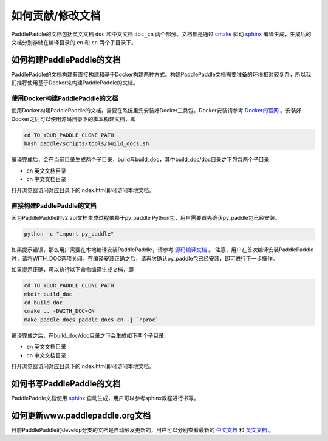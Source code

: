 ##################
如何贡献/修改文档
##################

PaddlePaddle的文档包括英文文档 ``doc`` 和中文文档 ``doc_cn`` 两个部分。文档都是通过 `cmake`_ 驱动 `sphinx`_ 编译生成，生成后的文档分别存储在编译目录的 ``en`` 和 ``cn`` 两个子目录下。


如何构建PaddlePaddle的文档
==========================

PaddlePaddle的文档构建有直接构建和基于Docker构建两种方式。构建PaddlePaddle文档需要准备的环境相对较复杂，所以我们推荐使用基于Docker来构建PaddlePaddle的文档。


使用Docker构建PaddlePaddle的文档
--------------------------------

使用Docker构建PaddlePaddle的文档，需要在系统里先安装好Docker工具包。Docker安装请参考 `Docker的官网 <https://docs.docker.com/>`_ 。安装好Docker之后可以使用源码目录下的脚本构建文档，即

..	code-block:: bash

    cd TO_YOUR_PADDLE_CLONE_PATH
    bash paddle/scripts/tools/build_docs.sh

编译完成后，会在当前目录生成两个子目录，build与build_doc，其中build_doc/doc目录之下包含两个子目录\:

* en 英文文档目录
* cn 中文文档目录

打开浏览器访问对应目录下的index.html即可访问本地文档。



直接构建PaddlePaddle的文档
--------------------------

因为PaddlePaddle的v2 api文档生成过程依赖于py_paddle Python包，用户需要首先确认py_paddle包已经安装。

..	code-block:: bash

    python -c "import py_paddle"

如果提示错误，那么用户需要在本地编译安装PaddlePaddle，请参考 `源码编译文档 <http://www.paddlepaddle.org/develop/doc/getstarted/build_and_install/build_from_source_en.html>`_ 。
注意，用户在首次编译安装PaddlePaddle时，请将WITH_DOC选项关闭。在编译安装正确之后，请再次确认py_paddle包已经安装，即可进行下一步操作。

如果提示正确，可以执行以下命令编译生成文档，即

..	code-block:: bash

    cd TO_YOUR_PADDLE_CLONE_PATH
    mkdir build_doc
    cd build_doc
    cmake .. -DWITH_DOC=ON
    make paddle_docs paddle_docs_cn -j `nproc`

编译完成之后，在build_doc/doc目录之下会生成如下两个子目录\:

* en 英文文档目录
* cn 中文文档目录

打开浏览器访问对应目录下的index.html即可访问本地文档。


如何书写PaddlePaddle的文档
==========================

PaddlePaddle文档使用 `sphinx`_ 自动生成，用户可以参考sphinx教程进行书写。

如何更新www.paddlepaddle.org文档
================================

目前PaddlePaddle的develop分支的文档是自动触发更新的，用户可以分别查看最新的 `中文文档 <http://www.paddlepaddle.org/develop/doc_cn/>`_ 和
`英文文档 <http://www.paddlepaddle.org/develop/doc/>`_ 。



..	_cmake: https://cmake.org/
..	_sphinx: http://www.sphinx-doc.org/en/1.4.8/

